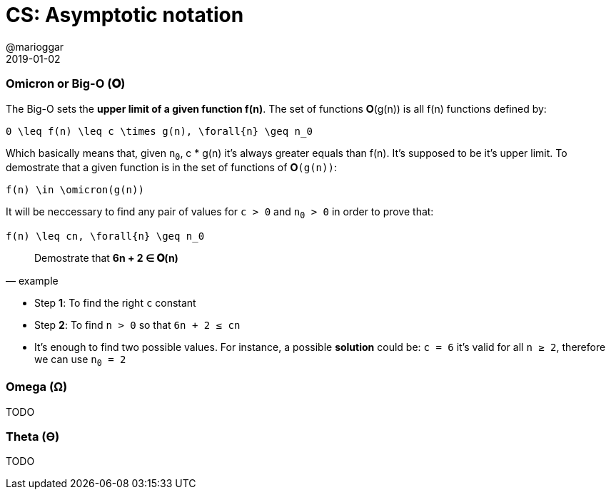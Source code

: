 = CS: Asymptotic notation
@marioggar
2019-01-02
:jbake-type: post
:jbake-status: published
:jbake-tags: cs, asymptotic-notation
:sources: ../../../../../../../blog/src/jbake/templates/
:idprefix:

=== Omicron or Big-O (&#x1D6B6;)

The Big-O sets the *upper limit of a given function f(n)*. The set of
functions &#x1D6B6;(g(n)) is all f(n) functions defined by:

[mathx, width=100, height=120]
----
0 \leq f(n) \leq c \times g(n), \forall{n} \geq n_0
----

Which basically means that, given `n~0~`, c * g(n) it's always greater
equals than f(n). It's supposed to be it's upper limit. To demostrate
that a given function is in the set of functions of `&#x1D6B6;(g(n))`:

[mathx, width=100, height=120]
----
f(n) \in \omicron(g(n))
----

It will be neccessary to find any pair of values for `c > 0` and `n~0~
> 0` in order to prove that:

[mathx, width=100, height=120]
----
f(n) \leq cn, \forall{n} \geq n_0
----

"Demostrate that *6n + 2 &#x2208; &#x1D6B6;(n)*"
-- example

- Step *1*: To find the right `c` constant
- Step *2*: To find `n > 0` so that `6n + 2 &#x2264; cn`
- It's enough to find two possible values. For instance, a possible
*solution* could be: `c = 6` it's valid for all `n &#x2265; 2`,
therefore we can use `n~0~ = 2`

=== Omega (&#x03A9;)

TODO

=== Theta (&#x03F4;)

TODO